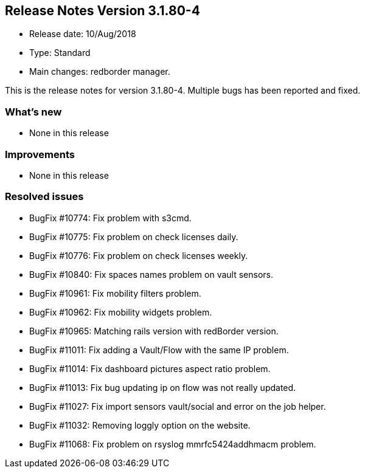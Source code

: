 == **Release Notes Version 3.1.80-4**

* Release date: 10/Aug/2018
* Type: Standard
* Main changes: redborder manager.

This is the release notes for version 3.1.80-4. Multiple bugs has been reported and fixed.

=== What's new

* None in this release

=== Improvements

* None in this release

=== Resolved issues

* BugFix #10774: Fix problem with s3cmd.
* BugFix #10775: Fix problem on check licenses daily.
* BugFix #10776: Fix problem on check licenses weekly.
* BugFix #10840: Fix spaces names problem on vault sensors.
* BugFix #10961: Fix mobility filters problem.
* BugFix #10962: Fix mobility widgets problem.
* BugFix #10965: Matching rails version with redBorder version.
* BugFix #11011: Fix adding a Vault/Flow with the same IP problem.
* BugFix #11014: Fix dashboard pictures aspect ratio problem.
* BugFix #11013: Fix bug updating ip on flow was not really updated.
* BugFix #11027: Fix import sensors vault/social and error on the job helper.
* BugFix #11032: Removing loggly option on the website.
* BugFix #11068: Fix problem on rsyslog mmrfc5424addhmacm problem.

